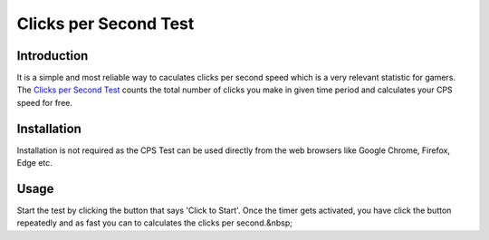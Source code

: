 Clicks per Second Test
----------------------

Introduction
++++++++

It is a simple and most reliable way to caculates clicks per second speed which is a very relevant statistic for gamers. The `Clicks per Second Test <https://www.clickspeedtester.com>`_ counts the total number of clicks you make in given time period and calculates your CPS speed for free.

Installation
++++++++++

Installation is not required as the CPS Test can be used directly from the web browsers like Google Chrome, Firefox, Edge etc.

Usage
+++++++++
Start the test by clicking the button that says 'Click to Start'. Once the timer gets activated, you have click the button repeatedly and as fast you can to calculates the clicks per second.&nbsp;
